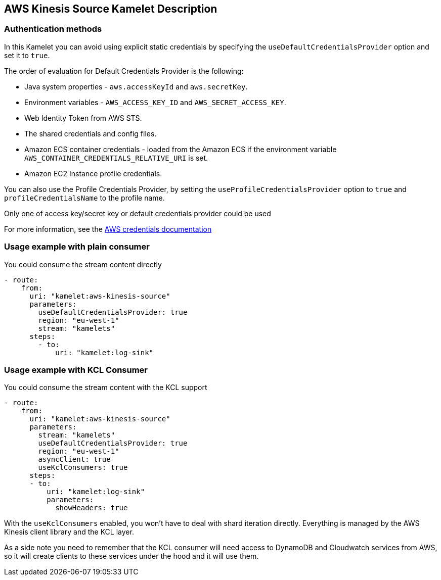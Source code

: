 == AWS Kinesis Source Kamelet Description

=== Authentication methods

In this Kamelet you can avoid using explicit static credentials by specifying the `useDefaultCredentialsProvider` option and set it to `true`.

The order of evaluation for Default Credentials Provider is the following:

 - Java system properties - `aws.accessKeyId` and `aws.secretKey`.
 - Environment variables - `AWS_ACCESS_KEY_ID` and `AWS_SECRET_ACCESS_KEY`.
 - Web Identity Token from AWS STS.
 - The shared credentials and config files.
 - Amazon ECS container credentials - loaded from the Amazon ECS if the environment variable `AWS_CONTAINER_CREDENTIALS_RELATIVE_URI` is set.
 - Amazon EC2 Instance profile credentials. 
 
You can also use the Profile Credentials Provider, by setting the `useProfileCredentialsProvider` option to `true` and `profileCredentialsName` to the profile name.

Only one of access key/secret key or default credentials provider could be used

For more information, see the https://docs.aws.amazon.com/sdk-for-java/latest/developer-guide/credentials.html[AWS credentials documentation]

=== Usage example with plain consumer

You could consume the stream content directly

[source,yaml,subs='+attributes,macros']
----
- route:
    from:
      uri: "kamelet:aws-kinesis-source"
      parameters:
        useDefaultCredentialsProvider: true
        region: "eu-west-1"
        stream: "kamelets"
      steps:
        - to: 
            uri: "kamelet:log-sink"
----

=== Usage example with KCL Consumer

You could consume the stream content with the KCL support

[source,yaml,subs='+attributes,macros']
----
- route:
    from:
      uri: "kamelet:aws-kinesis-source"
      parameters:
        stream: "kamelets"
        useDefaultCredentialsProvider: true
        region: "eu-west-1"
        asyncClient: true
        useKclConsumers: true
      steps:
      - to: 
          uri: "kamelet:log-sink"
          parameters:
            showHeaders: true
----

With the `useKclConsumers` enabled, you won't have to deal with shard iteration directly. Everything is managed by the AWS Kinesis client library and the KCL layer.

As a side note you need to remember that the KCL consumer will need access to DynamoDB and Cloudwatch services from AWS, so it will create clients to these services under the hood and it will use them.


